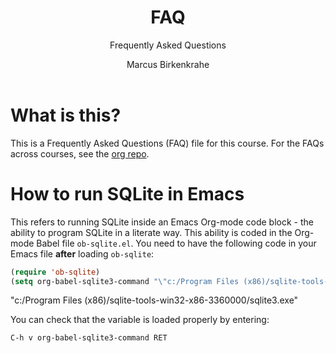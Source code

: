 #+TITLE:FAQ
#+AUTHOR:Marcus Birkenkrahe
#+SUBTITLE:Frequently Asked Questions
#+STARTUP:overview
#+OPTIONS:hideblocks
* What is this?

  This is a Frequently Asked Questions (FAQ) file for this course. For
  the FAQs across courses, see the [[https://github.com/birkenkrahe/org][org repo]].

* How to run SQLite in Emacs

  This refers to running SQLite inside an Emacs Org-mode code block -
  the ability to program SQLite in a literate way. This ability is
  coded in the Org-mode Babel file ~ob-sqlite.el~. You need to have
  the following code in your Emacs file *after* loading ~ob-sqlite~:

  #+name: set org-babel-sqlite3-command
  #+begin_src emacs-lisp :exports both :results raw
	(require 'ob-sqlite) 
	(setq org-babel-sqlite3-command "\"c:/Program Files (x86)/sqlite-tools-win32-x86-3360000/sqlite3.exe\"")

  #+end_src

  #+RESULTS: set org-babel-sqlite3-command
  "c:/Program Files (x86)/sqlite-tools-win32-x86-3360000/sqlite3.exe"

  You can check that the variable is loaded properly by entering:

  #+begin_example
  C-h v org-babel-sqlite3-command RET
  #+end_example  

